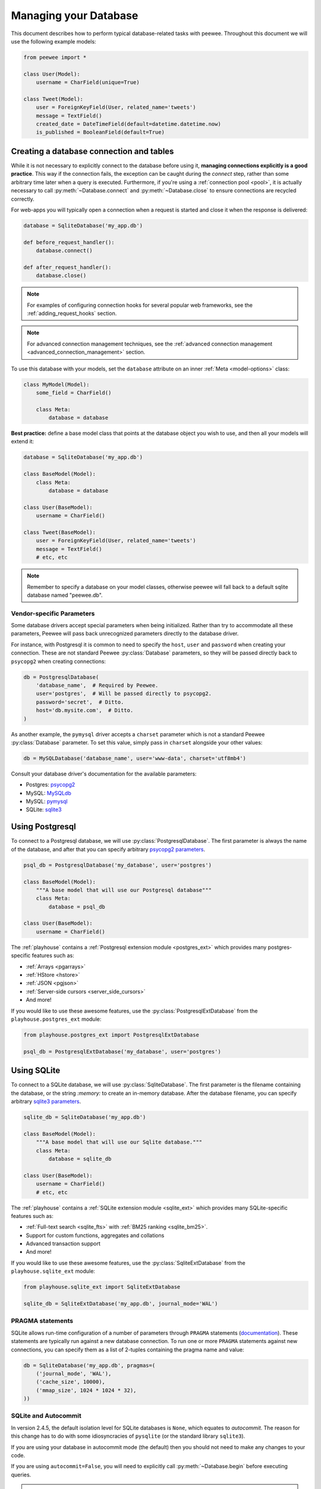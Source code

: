 .. _databases:

Managing your Database
======================

This document describes how to perform typical database-related tasks with peewee. Throughout this document we will use the following example models:

.. code-block:: python

    from peewee import *

    class User(Model):
        username = CharField(unique=True)

    class Tweet(Model):
        user = ForeignKeyField(User, related_name='tweets')
        message = TextField()
        created_date = DateTimeField(default=datetime.datetime.now)
        is_published = BooleanField(default=True)

Creating a database connection and tables
-----------------------------------------

While it is not necessary to explicitly connect to the database before using it, **managing connections explicitly is a good practice**. This way if the connection fails, the exception can be caught during the *connect* step, rather than some arbitrary time later when a query is executed. Furthermore, if you're using a :ref:`connection pool <pool>`, it is actually necessary to call :py:meth:`~Database.connect` and :py:meth:`~Database.close` to ensure connections are recycled correctly.

For web-apps you will typically open a connection when a request is started and close it when the response is delivered:

.. code-block:: python

    database = SqliteDatabase('my_app.db')

    def before_request_handler():
        database.connect()

    def after_request_handler():
        database.close()

.. note:: For examples of configuring connection hooks for several popular web frameworks, see the :ref:`adding_request_hooks` section.

.. note:: For advanced connection management techniques, see the :ref:`advanced connection management <advanced_connection_management>` section.

To use this database with your models, set the ``database`` attribute on an inner :ref:`Meta <model-options>` class:

.. code-block:: python

    class MyModel(Model):
        some_field = CharField()

        class Meta:
            database = database

**Best practice:** define a base model class that points at the database object you wish to use, and then all your models will extend it:

.. code-block:: python

    database = SqliteDatabase('my_app.db')

    class BaseModel(Model):
        class Meta:
            database = database

    class User(BaseModel):
        username = CharField()

    class Tweet(BaseModel):
        user = ForeignKeyField(User, related_name='tweets')
        message = TextField()
        # etc, etc

.. note::
    Remember to specify a database on your model classes, otherwise peewee will
    fall back to a default sqlite database named "peewee.db".

.. _vendor-specific-parameters:

Vendor-specific Parameters
^^^^^^^^^^^^^^^^^^^^^^^^^^

Some database drivers accept special parameters when being initialized. Rather than try to accommodate all these parameters, Peewee will pass back unrecognized parameters directly to the database driver.

For instance, with Postgresql it is common to need to specify the ``host``, ``user`` and ``password`` when creating your connection. These are not standard Peewee :py:class:`Database` parameters, so they will be passed directly back to ``psycopg2`` when creating connections:

.. code-block:: python

    db = PostgresqlDatabase(
        'database_name',  # Required by Peewee.
        user='postgres',  # Will be passed directly to psycopg2.
        password='secret',  # Ditto.
        host='db.mysite.com',  # Ditto.
    )

As another example, the ``pymysql`` driver accepts a ``charset`` parameter which is not a standard Peewee :py:class:`Database` parameter. To set this value, simply pass in ``charset`` alongside your other values:

.. code-block:: python

    db = MySQLDatabase('database_name', user='www-data', charset='utf8mb4')

Consult your database driver's documentation for the available parameters:

* Postgres: `psycopg2 <http://initd.org/psycopg/docs/module.html#psycopg2.connect>`_
* MySQL: `MySQLdb <http://mysql-python.sourceforge.net/MySQLdb.html#some-mysql-examples>`_
* MySQL: `pymysql <https://github.com/PyMySQL/PyMySQL/blob/f08f01fe8a59e8acfb5f5add4a8fe874bec2a196/pymysql/connections.py#L494-L513>`_
* SQLite: `sqlite3 <https://docs.python.org/2/library/sqlite3.html#sqlite3.connect>`_

.. _using_postgresql:

Using Postgresql
----------------

To connect to a Postgresql database, we will use :py:class:`PostgresqlDatabase`. The first parameter is always the name of the database, and after that you can specify arbitrary `psycopg2 parameters <http://initd.org/psycopg/docs/module.html#psycopg2.connect>`_.

.. code-block:: python

    psql_db = PostgresqlDatabase('my_database', user='postgres')

    class BaseModel(Model):
        """A base model that will use our Postgresql database"""
        class Meta:
            database = psql_db

    class User(BaseModel):
        username = CharField()

The :ref:`playhouse` contains a :ref:`Postgresql extension module <postgres_ext>` which provides many postgres-specific features such as:

* :ref:`Arrays <pgarrays>`
* :ref:`HStore <hstore>`
* :ref:`JSON <pgjson>`
* :ref:`Server-side cursors <server_side_cursors>`
* And more!

If you would like to use these awesome features, use the :py:class:`PostgresqlExtDatabase` from the ``playhouse.postgres_ext`` module:

.. code-block:: python

    from playhouse.postgres_ext import PostgresqlExtDatabase

    psql_db = PostgresqlExtDatabase('my_database', user='postgres')

.. _using_sqlite:

Using SQLite
------------

To connect to a SQLite database, we will use :py:class:`SqliteDatabase`. The first parameter is the filename containing the database, or the string *:memory:* to create an in-memory database. After the database filename, you can specify arbitrary `sqlite3 parameters <https://docs.python.org/2/library/sqlite3.html#sqlite3.connect>`_.

.. code-block:: python

    sqlite_db = SqliteDatabase('my_app.db')

    class BaseModel(Model):
        """A base model that will use our Sqlite database."""
        class Meta:
            database = sqlite_db

    class User(BaseModel):
        username = CharField()
        # etc, etc

The :ref:`playhouse` contains a :ref:`SQLite extension module <sqlite_ext>` which provides many SQLite-specific features such as:

* :ref:`Full-text search <sqlite_fts>` with :ref:`BM25 ranking <sqlite_bm25>`.
* Support for custom functions, aggregates and collations
* Advanced transaction support
* And more!

If you would like to use these awesome features, use the :py:class:`SqliteExtDatabase` from the ``playhouse.sqlite_ext`` module:

.. code-block:: python

    from playhouse.sqlite_ext import SqliteExtDatabase

    sqlite_db = SqliteExtDatabase('my_app.db', journal_mode='WAL')

.. _sqlite-pragma:

PRAGMA statements
^^^^^^^^^^^^^^^^^

.. versionadded:: 2.6.4

SQLite allows run-time configuration of a number of parameters through ``PRAGMA`` statements (`documentation <https://www.sqlite.org/pragma.html>`_). These statements are typically run against a new database connection. To run one or more ``PRAGMA`` statements against new connections, you can specify them as a list of 2-tuples containing the pragma name and value:

.. code-block:: python

    db = SqliteDatabase('my_app.db', pragmas=(
        ('journal_mode', 'WAL'),
        ('cache_size', 10000),
        ('mmap_size', 1024 * 1024 * 32),
    ))

SQLite and Autocommit
^^^^^^^^^^^^^^^^^^^^^

.. versionchanged:: 2.4.5

In version 2.4.5, the default isolation level for SQLite databases is ``None``, which equates to *autocommit*. The reason for this change has to do with some idiosyncracies of ``pysqlite`` (or the standard library ``sqlite3``).

If you are using your database in autocommit mode (the default) then you should not need to make any changes to your code.

If you are using ``autocommit=False``, you will need to explicitly call :py:meth:`~Database.begin` before executing queries.

.. note::
    This does not apply to code executed within :py:meth:`~Database.transaction` or :py:meth:`~Database.atomic`.

.. warning::
    If you are using peewee with autocommit disabled, you must explicitly call :py:meth:`~Database.begin`, otherwise statements **will** be executed in autocommit mode.

Example code:

.. code-block:: python

    # Define a database with autocommit turned off.
    db = SqliteDatabase('my_app.db', autocommit=False)

    # You must call begin()
    db.begin()
    User.create(username='charlie')
    db.commit()

    # If using a transaction, then no changes are necessary.
    with db.transaction():
        User.create(username='huey')

    # If using a function decorated by transaction, no changes are necessary.
    @db.transaction()
    def create_user(username):
        User.create(username=username)

APSW, an Advanced SQLite Driver
^^^^^^^^^^^^^^^^^^^^^^^^^^^^^^^

Peewee also comes with an alternate SQLite database that uses :ref:`apsw`, an advanced Python SQLite driver. More information on APSW can be obtained on the `APSW project website <https://code.google.com/p/apsw/>`_. APSW provides special features like:

* Virtual tables, virtual file-systems, Blob I/O, backups and file control.
* Connections can be shared across threads without any additional locking.
* Transactions are managed explicitly by your code.
* Unicode is handled *correctly*.
* APSW is faster that the standard library sqlite3 module.
* Exposes pretty much the entire SQLite C API to your Python app.

If you would like to use APSW, use the :py:class:`APSWDatabase` from the `apsw_ext` module:

.. code-block:: python

    from playhouse.apsw_ext import APSWDatabase

    apsw_db = APSWDatabase('my_app.db')

.. _using_berkeleydb:

Using BerkeleyDB
----------------

The :ref:`playhouse <playhouse>` contains a special extension module for using a :ref:`BerkeleyDB database <berkeleydb>`. BerkeleyDB can be compiled with a SQLite-compatible API, then the python SQLite driver can be compiled to use the Berkeley version of SQLite.

You can find up-to-date `step by step instructions <http://charlesleifer.com/blog/building-the-python-sqlite-driver-for-use-with-berkeleydb/>`_ on my blog for compling the BerkeleyDB + SQLite library, then building a statically-linked `pysqlite <https://github.com/ghaering/pysqlite>`_ that uses the custom sqlite library.

To connect to a BerkeleyDB database, we will use :py:class:`BerkeleyDatabase`. Like :py:class:`SqliteDatabase`, the first parameter is the filename containing the database or the string *:memory:* to create an in-memory database.

.. code-block:: python

    from playhouse.berkeleydb import BerkeleyDatabase

    berkeley_db = BerkeleyDatabase('my_app.db')

    class BaseModel(Model):
        """A base model that will use our BDB database."""
        class Meta:
            database = berkeley_db

    class User(BaseModel):
        username = CharField()
        # etc, etc

.. _using_mysql:

Using MySQL
-----------

To connect to a MySQL database, we will use :py:class:`MySQLDatabase`. After the database name, you can specify arbitrary connection parameters that will be passed back to the driver (either MySQLdb or pymysql).

.. code-block:: python

    mysql_db = MySQLDatabase('my_database')

    class BaseModel(Model):
        """A base model that will use our MySQL database"""
        class Meta:
            database = mysql_db

    class User(BaseModel):
        username = CharField()
        # etc, etc

Error 2006: MySQL server has gone away
^^^^^^^^^^^^^^^^^^^^^^^^^^^^^^^^^^^^^^

This particular error can occur when MySQL kills an idle database connection. This typically happens with web apps that do not explicitly manage database connections. What happens is your application starts, a connection is opened to handle the first query that executes, and, since that connection is never closed, it remains open, waiting for more queries.

To fix this, make sure you are explicitly connecting to the database when you need to execute queries, and close your connection when you are done. In a web-application, this typically means you will open a connection when a request comes in, and close the connection when you return a response.

See the :ref:`adding_request_hooks` for more information.

If you would like to automatically reconnect and retry queries that fail due to an ``OperationalError``, peewee provides a :py:class:`Database` mixin :py:class:`RetryOperationalError` that will handle reconnecting and retrying the query automatically. For more information see :ref:`automatic-reconnect`.


Connecting using a Database URL
-------------------------------

The playhouse module :ref:`db_url` provides a helper :py:func:`connect` function that accepts a database URL and returns a :py:class:`Database` instance.

Example code:

.. code-block:: python

      import os

      from peewee import *
      from playhouse.db_url import connect

      # Connect to the database URL defined in the environment, falling
      # back to a local Sqlite database if no database URL is specified.
      db = connect(os.environ.get('DATABASE') or 'sqlite:///default.db')

      class BaseModel(Model):
          class Meta:
              database = db

Example database URLs:

* *sqlite:///my_database.db* will create a :py:class:`SqliteDatabase` instance for the file ``my_database.db`` in the current directory.
* *sqlite:///:memory:* will create an in-memory :py:class:`SqliteDatabase` instance.
* *postgresql://postgres:my_password@localhost:5432/my_database* will create a :py:class:`PostgresqlDatabase` instance. A username and password are provided, as well as the host and port to connect to.
* *mysql://user:passwd@ip:port/my_db* will create a :py:class:`MySQLDatabase` instance for the local MySQL database *my_db*.
* :ref:`More examples in the db_url documentation <db_url>`.

Multi-threaded applications
---------------------------

peewee stores the connection state in a thread local, so each thread gets its own separate connection. If you prefer to manage the connections yourself, you can disable this behavior by initializing your database with ``threadlocals=False``.

.. _deferring_initialization:

Run-time database configuration
-------------------------------

Sometimes the database connection settings are not known until run-time, when these values may be loaded from a configuration file or the environment. In these cases, you can *defer* the initialization of the database by specifying ``None`` as the database_name.

.. code-block:: python

    database = SqliteDatabase(None)  # Un-initialized database.

    class SomeModel(Model):
        class Meta:
            database = database

If you try to connect or issue any queries while your database is uninitialized you will get an exception:

.. code-block:: python

    >>> database.connect()
    Exception: Error, database not properly initialized before opening connection

To initialize your database, call the :py:meth:`~Database.init` method with the database name and any additional keyword arguments:

.. code-block:: python

    database_name = raw_input('What is the name of the db? ')
    database.init(database_name, host='localhost', user='postgres')

For even more control over initializing your database, see the next section, :ref:`dynamic_db`.

.. _dynamic_db:

Dynamically defining a database
-------------------------------

For even more control over how your database is defined/initialized, you can use the :py:class:`Proxy` helper. :py:class:`Proxy` objects act as a placeholder, and then at run-time you can swap it out for a different object. In the example below, we will swap out the database depending on how the app is configured:

.. code-block:: python

    database_proxy = Proxy()  # Create a proxy for our db.

    class BaseModel(Model):
        class Meta:
            database = database_proxy  # Use proxy for our DB.

    class User(BaseModel):
        username = CharField()

    # Based on configuration, use a different database.
    if app.config['DEBUG']:
        database = SqliteDatabase('local.db')
    elif app.config['TESTING']:
        database = SqliteDatabase(':memory:')
    else:
        database = PostgresqlDatabase('mega_production_db')

    # Configure our proxy to use the db we specified in config.
    database_proxy.initialize(database)

.. warning::
    Only use this method if your actual database driver varies at run-time. For instance, if your tests and local dev environment run on SQLite, but your deployed app uses PostgreSQL, you can use the :py:class:`Proxy` to swap out engines at run-time.

    However, if it is only connection values that vary at run-time, such as the path to the database file, or the database host, you should instead use :py:meth:`Database.init`. See :ref:`deferring_initialization` for more details.

.. _connection_pooling:

Connection Pooling
------------------

Connection pooling is provided by the :ref:`pool module <pool>`, included in the :ref:`playhouse` extensions library. The pool supports:

* Timeout after which connections will be recycled.
* Upper bound on the number of open connections.

The connection pool module comes with support for Postgres and MySQL (though adding support for other databases is trivial).

.. code-block:: python

    from playhouse.pool import PooledPostgresqlExtDatabase

    db = PooledPostgresqlExtDatabase(
        'my_database',
        max_connections=8,
        stale_timeout=300,
        user='postgres')

    class BaseModel(Model):
        class Meta:
            database = db

The following pooled database classes are available:

* :py:class:`PooledPostgresqlDatabase`
* :py:class:`PooledPostgresqlExtDatabase`
* :py:class:`PooledMySQLDatabase`
* :py:class:`PooledSqliteDatabase`
* :py:class:`PooledSqliteExtDatabase`

For an in-depth discussion of peewee's connection pool, see the :ref:`pool` section of the :ref:`playhouse` documentation.

.. _using_read_slaves:

Read Slaves
-----------

Peewee can automatically run *SELECT* queries against one or more read replicas. The :ref:`read_slave module <read_slaves>`, included in the :ref:`playhouse` extensions library, contains a :py:class:`Model` subclass which provides this behavior.

Here is how you might use the :py:class:`ReadSlaveModel`:

.. code-block:: python

    from peewee import *
    from playhouse.read_slave import ReadSlaveModel

    # Declare a master and two read-replicas.
    master = PostgresqlDatabase('master')
    replica_1 = PostgresqlDatabase('replica', host='192.168.1.2')
    replica_2 = PostgresqlDatabase('replica', host='192.168.1.3')

    class BaseModel(ReadSlaveModel):
        class Meta:
            database = master
            read_slaves = (replica_1, replica_2)

    class User(BaseModel):
        username = CharField()

Now when you execute writes (or deletes), they will be run on the master, while all read-only queries will be executed against one of the replicas. Queries are dispatched among the read slaves in round-robin fashion.

Schema migrations
-----------------

Currently peewee does not have support for *automatic* schema migrations, but you can use the :ref:`migrate` module to create simple migration scripts. The schema migrations module works with SQLite, MySQL and Postgres, and will even allow you to do things like drop or rename columns in SQLite!

Here is an example of how you might write a migration script:

.. code-block:: python

    from playhouse.migrate import *

    my_db = SqliteDatabase('my_database.db')
    migrator = SqliteMigrator(my_db)

    title_field = CharField(default='')
    status_field = IntegerField(null=True)

    with my_db.transaction():
        migrate(
            migrator.add_column('some_table', 'title', title_field),
            migrator.add_column('some_table', 'status', status_field),
            migrator.drop_column('some_table', 'old_column'),
        )

Check the :ref:`migrate` documentation for more details.

Generating Models from Existing Databases
-----------------------------------------

If you'd like to generate peewee model definitions for an existing database, you can try out the database introspection tool :ref:`pwiz` that comes with peewee. *pwiz* is capable of introspecting Postgresql, MySQL and SQLite databases.

Introspecting a Postgresql database:

.. code-block:: console

    python -m pwiz --engine=postgresql my_postgresql_database

Introspecting a SQLite database:

.. code-block:: console

    python -m pwiz --engine=sqlite test.db

pwiz will generate:

* Database connection object
* A *BaseModel* class to use with the database
* *Model* classes for each table in the database.

The generated code is written to stdout, and can easily be redirected to a file:

.. code-block:: console

    python -m pwiz -e postgresql my_postgresql_db > models.py

.. note::
    pwiz generally works quite well with even large and complex database
    schemas, but in some cases it will not be able to introspect a column.
    You may need to go through the generated code to add indexes, fix unrecognized
    column types, and resolve any circular references that were found.

.. _adding_request_hooks:

Adding Request Hooks
--------------------

When building web-applications, it is very important that you manage your database connections correctly. In this section I will describe how to add hooks to your web app to ensure the database connection is handled properly.

These steps will ensure that regardless of whether you're using a simple SQLite database, or a pool of multiple Postgres connections, peewee will handle the connections correctly.

Flask
^^^^^

Flask and peewee are a great combo and my go-to for projects of any size. Flask provides two hooks which we will use to open and close our db connection. We'll open the connection when a request is received, then close it when the response is returned.

.. code-block:: python

    from flask import Flask
    from peewee import *

    database = SqliteDatabase('my_app.db')
    app = Flask(__name__)

    # This hook ensures that a connection is opened to handle any queries
    # generated by the request.
    @app.before_request
    def _db_connect():
        database.connect()

    # This hook ensures that the connection is closed when we've finished
    # processing the request.
    @app.teardown_request
    def _db_close(exc):
        if not database.is_closed():
            database.close()

Django
^^^^^^

While it's less common to see peewee used with Django, it is actually very easy to use the two. To manage your peewee database connections with Django, the easiest way in my opinion is to add a middleware to your app. The middleware should be the very first in the list of middlewares, to ensure it runs first when a request is handled, and last when the response is returned.

If you have a django project named *my_blog* and your peewee database is defined in the module ``my_blog.db``, you might add the following middleware class:

.. code-block:: python

    # middleware.py
    from my_blog.db import database  # Import the peewee database instance.


    class PeeweeConnectionMiddleware(object):
        def process_request(self, request):
            database.connect()

        def process_response(self, request, response):
            if not database.is_closed():
                database.close()
            return response

To ensure this middleware gets executed, add it to your ``settings`` module:

.. code-block:: python

    # settings.py
    MIDDLEWARE_CLASSES = (
        # Our custom middleware appears first in the list.
        'my_blog.middleware.PeeweeConnectionMiddleware',

        # These are the default Django 1.7 middlewares. Yours may differ,
        # but the important this is that our Peewee middleware comes first.
        'django.middleware.common.CommonMiddleware',
        'django.contrib.sessions.middleware.SessionMiddleware',
        'django.middleware.csrf.CsrfViewMiddleware',
        'django.contrib.auth.middleware.AuthenticationMiddleware',
        'django.contrib.messages.middleware.MessageMiddleware',
    )

    # ... other Django settings ...

Bottle
^^^^^^

I haven't used bottle myself, but looking at the documentation I believe the following code should ensure the database connections are properly managed:

.. code-block:: python

    # app.py
    from bottle import hook  #, route, etc, etc.
    from peewee import *

    db = SqliteDatabase('my-bottle-app.db')

    @hook('before_request')
    def _connect_db():
        db.connect()

    @hook('after_request')
    def _close_db():
        if not db.is_closed():
            db.close()

    # Rest of your bottle app goes here.

Web.py
^^^^^^

See `application processors <http://webpy.org/cookbook/application_processors>`_.

.. code-block:: python

    db = SqliteDatabase('my_webpy_app.db')

    def connection_processor(handler):
        db.connect()
        try:
            return handler()
        finally:
            if not db.is_closed():
                db.close()

    app.add_processor(connection_processor)

Tornado
^^^^^^^

It looks like Tornado's ``RequestHandler`` class implements two hooks which can be used to open and close connections when a request is handled.

.. code-block:: python

    from tornado.web import RequestHandler

    db = SqliteDatabase('my_db.db')

    class PeeweeRequestHandler(RequestHandler):
        def prepare(self):
            db.connect()
            return super(PeeweeRequestHandler, self).prepare()

        def on_finish(self):
            if not db.is_closed():
                db.close()
            return super(PeeweeRequestHandler, self).on_finish()

In your app, instead of extending the default ``RequestHandler``, now you can extend ``PeeweeRequestHandler``.

Note that this does not address how to use peewee asynchronously with Tornado or another event loop.

Wheezy.web
^^^^^^^^^^

The connection handling code can be placed in a `middleware <https://pythonhosted.org/wheezy.http/userguide.html#middleware>`_.

.. code-block:: python

    def peewee_middleware(request, following):
        db.connect()
        try:
            response = following(request)
        finally:
            if not db.is_closed():
                db.close()
        return response

    app = WSGIApplication(middleware=[
        lambda x: peewee_middleware,
        # ... other middlewares ...
    ])

Thanks to GitHub user *@tuukkamustonen* for submitting this code.

Falcon
^^^^^^

The connection handling code can be placed in a `middleware component <https://falcon.readthedocs.org/en/stable/api/middleware.html>`_.

.. code-block:: python

    import falcon
    from peewee import *

    database = SqliteDatabase('my_app.db')

    class PeeweeConnectionMiddleware(object):
        def process_request(self, req, resp):
            database.connect()

        def process_response(self, req, resp, resource):
            if not database.is_closed():
                database.close()

    application = falcon.API(middleware=[
        PeeweeConnectionMiddleware(),
        # ... other middlewares ...
    ])

Pyramid
^^^^^^^

Set up a Request factory that handles database connection lifetime as follows:

.. code-block:: python

    from pyramid.request import Request

    db = SqliteDatabase('pyramidapp.db')

    class MyRequest(Request):
        def __init__(self, *args, **kwargs):
            super().__init__(*args, **kwargs)
            db.connect()
            self.add_finished_callback(self.finish)

        def finish(self, request):
            if not db.is_closed():
                db.close()

In your application `main()` make sure `MyRequest` is used as `request_factory`:

.. code-block:: python

    def main(global_settings, **settings):
        config = Configurator(settings=settings, ...)
        config.set_request_factory(MyRequest)

Other frameworks
^^^^^^^^^^^^^^^^

Don't see your framework here? Please `open a GitHub ticket <https://github.com/coleifer/peewee/issues/new>`_ and I'll see about adding a section, or better yet, submit a documentation pull-request.

Additional connection initialization
------------------------------------

Peewee does a few basic things depending on your database to initialize a connection. For SQLite this means registering custom user-defined functions, for Postgresql this means registering unicode support.

You may find it necessary to add additional initialization when a new connection is opened, however. For example you may want to tell SQLite to enforce all foreign key constraints (off by default). To do this, you can subclass the database and override the :py:meth:`~Database.initialize_connection` method.

This method contains no implementation on the base database classes, so you do not need to call ``super()`` with it.

Example turning on SQLite foreign keys:

.. code-block:: python

    class SqliteFKDatabase(SqliteDatabase):
        def initialize_connection(self, conn):
            self.execute_sql('PRAGMA foreign_keys=ON;')

.. _advanced_connection_management:

Advanced Connection Management
------------------------------

Managing your database connections is as simple as calling :py:meth:`~Database.connect` when you need to open a connection, and :py:meth:`~Database.close` when you are finished. In a web-app, you would typically connect when you receive a request, and close the connection when you return a response. Because connection state is stored in a thread-local, you do not need to worry about juggling connection objects -- peewee will handle it for you.

In some situations, however, you may want to manage your connections more explicitly. Since peewee stores the active connection in a threadlocal, this typically would mean that there could only ever be one connection open per thread. For most applications this is desirable, but if you would like to manually manage multiple connections you can create an :py:class:`ExecutionContext`.

Execution contexts allow finer-grained control over managing multiple connections to the database. When an execution context is initialized (either as a context manager or as a decorated function), a separate connection will be used for the duration of the wrapped block. You can also choose whether to wrap the block in a transaction.

Execution context examples:

.. code-block:: python

    with db.execution_context() as ctx:
        # A new connection will be opened or, if using a connection pool,
        # pulled from the pool of available connections. Additionally, a
        # transaction will be started.
        user = User.create(username='charlie')

    # When the block ends, the transaction will be committed and the connection
    # will be closed (or returned to the pool).

    @db.execution_context(with_transaction=False)
    def do_something(foo, bar):
        # When this function is called, a separate connection is made and will
        # be closed when the function returns.

If you are using the peewee connection pool, then the new connections used by the :py:class:`ExecutionContext` will be pulled from the pool of available connections and recycled appropriately.

Using multiple databases
------------------------

With peewee you can use as many databases as you want. Each model can define it's database by specifying a :ref:`Meta.database <model-options>`. What if you want to use the same model with multiple databases, though? Depending on your use-case, peewee provides several options.

If you have a Master/Slave setup and want all writes to go to the master, but reads can go to any number of replicated copies, check out the :ref:`Read Slave extension <read_slaves>`.

For finer-grained control, check out the :py:class:`Using` context manager / decorator. This allows you to specify the database to use with a given list of models for the duration of the wrapped block.

Here is an example of how you might use the :py:class:`Using` context manager:

.. code-block:: python

    master = PostgresqlDatabase('master')
    read_replica = PostgresqlDatabase('replica')

    class Data(Model):
        value = IntegerField()

        class Meta:
            database = master

    # By default all queries go to the master, since that is what
    # is defined on our model.
    for i in range(10):
        Data.create(value=i)

    # But what if we want to explicitly use the read replica?
    with Using(read_replica, [Data]):
        # Query is executed against the read replica.
        Data.get(Data.value == 5)

        # Since we did not specify this model in the list of overrides
        # it will use whatever database it was defined with.
        SomeOtherModel.get(SomeOtherModel.field == 3)

.. note::
    For simple master/slave configurations, check out the :ref:`read_slaves` extension. This extension ensures writes are sent to the master database and reads occur from any of the listed read replicas.

.. _database-errors:

Database Errors
---------------

The Python DB-API 2.0 spec describes `several types of exceptions <https://www.python.org/dev/peps/pep-0249/#exceptions>`_. Because most database drivers have their own implementations of these exceptions, Peewee simplifies things by providing its own wrappers around any implementation-specific exception classes. That way, you don't need to worry about importing any special exception classes, you can just use the ones from peewee:

* ``DatabaseError``
* ``DataError``
* ``IntegrityError``
* ``InterfaceError``
* ``InternalError``
* ``NotSupportedError``
* ``OperationalError``
* ``ProgrammingError``

.. note:: All of these error classes extend ``PeeweeException``.

.. _automatic-reconnect:

Automatic Reconnect
-------------------

Peewee provides very basic support for automatic reconnecting in the :ref:`shortcuts` module, through the use of the :py:class:`RetryOperationalError` mixin. This mixin will automatically reconnect to the database and retry any queries that fail with an ``OperationalError``. The query that failed will be retried only once, and if it fails twice an exception will be raised.

Usage:

.. code-block:: python

    from peewee import *
    from playhouse.shortcuts import RetryOperationalError


    class MyRetryDB(RetryOperationalError, MySQLDatabase):
        pass


    db = MyRetryDB('my_app')

Logging queries
---------------

All queries are logged to the *peewee* namespace using the standard library ``logging`` module. Queries are logged using the *DEBUG* level.  If you're interested in doing something with the queries, you can simply register a handler.

.. code-block:: python

    # Print all queries to stderr.
    import logging
    logger = logging.getLogger('peewee')
    logger.setLevel(logging.DEBUG)
    logger.addHandler(logging.StreamHandler())

Generating skeleton code
------------------------

For writing quick scripts, peewee comes with a helper script :ref:`pskel` which generates database connection and model boilerplate code. If you find yourself frequently writing small programs, :ref:`pskel` can really save you time.

To generate a script, you can simply run:

.. code-block:: console

    pskel User Tweet SomeModel AnotherModel > my_script.py

``pskel`` will generate code to connect to an in-memory SQLite database, as well as blank model definitions for the model names specified on the command line.

Here is a more complete example, which will use the :py:class:`PostgresqlExtDatabase` with query logging enabled:

.. code-block:: console

    pskel -l -e postgres_ext -d my_database User Tweet > my_script.py

You can now fill in the model definitions and get to hacking!

Adding a new Database Driver
----------------------------

Peewee comes with built-in support for Postgres, MySQL and SQLite. These databases are very popular and run the gamut from fast, embeddable databases to heavyweight servers suitable for large-scale deployments.  That being said, there are a ton of cool databases out there and adding support for your database-of-choice should be really easy, provided the driver supports the `DB-API 2.0 spec <http://www.python.org/dev/peps/pep-0249/>`_.

The db-api 2.0 spec should be familiar to you if you've used the standard library sqlite3 driver, psycopg2 or the like. Peewee currently relies on a handful of parts:

* `Connection.commit`
* `Connection.execute`
* `Connection.rollback`
* `Cursor.description`
* `Cursor.fetchone`

These methods are generally wrapped up in higher-level abstractions and exposed by the :py:class:`Database`, so even if your driver doesn't do these exactly you can still get a lot of mileage out of peewee.  An example is the `apsw sqlite driver <http://code.google.com/p/apsw/>`_ in the "playhouse" module.

The first thing is to provide a subclass of :py:class:`Database` that will open a connection.

.. code-block:: python

    from peewee import Database
    import foodb  # Our fictional DB-API 2.0 driver.


    class FooDatabase(Database):
        def _connect(self, database, **kwargs):
            return foodb.connect(database, **kwargs)

The :py:class:`Database` provides a higher-level API and is responsible for executing queries, creating tables and indexes, and introspecting the database to get lists of tables. The above implementation is the absolute minimum needed, though some features will not work -- for best results you will want to additionally add a method for extracting a list of tables and indexes for a table from the database.  We'll pretend that ``FooDB`` is a lot like MySQL and has special "SHOW" statements:

.. code-block:: python

    class FooDatabase(Database):
        def _connect(self, database, **kwargs):
            return foodb.connect(database, **kwargs)

        def get_tables(self):
            res = self.execute('SHOW TABLES;')
            return [r[0] for r in res.fetchall()]

Other things the database handles that are not covered here include:

* :py:meth:`~Database.last_insert_id` and :py:meth:`~Database.rows_affected`
* :py:attr:`~Database.interpolation` and :py:attr:`~Database.quote_char`
* :py:attr:`~Database.op_overrides` for mapping operations such as "LIKE/ILIKE" to their database equivalent

Refer to the :py:class:`Database` API reference or the `source code <https://github.com/coleifer/peewee/blob/master/peewee.py>`_. for details.

.. note:: If your driver conforms to the DB-API 2.0 spec, there shouldn't be much work needed to get up and running.

Our new database can be used just like any of the other database subclasses:

.. code-block:: python

    from peewee import *
    from foodb_ext import FooDatabase

    db = FooDatabase('my_database', user='foo', password='secret')

    class BaseModel(Model):
        class Meta:
            database = db

    class Blog(BaseModel):
        title = CharField()
        contents = TextField()
        pub_date = DateTimeField()
